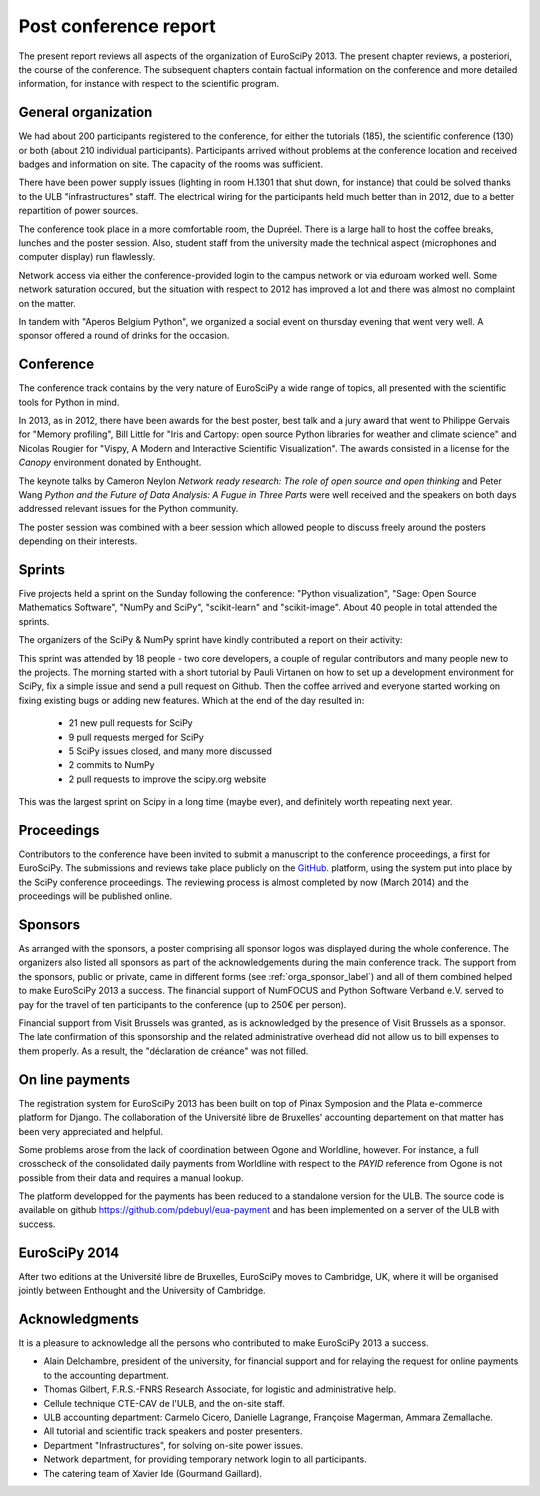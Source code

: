 ======================
Post conference report
======================

The present report reviews all aspects of the organization of
EuroSciPy 2013. The present chapter reviews, a posteriori, the course of the
conference. The subsequent chapters contain factual information on the
conference and more detailed information, for instance with respect to the
scientific program.

General organization
====================

We had about 200 participants registered to the conference, for either the
tutorials (185), the scientific conference (130) or both (about 210 individual
participants). Participants arrived without
problems at the conference location and received badges and information on
site. The capacity of the rooms was sufficient.

There have been power supply issues (lighting in room H.1301 that shut down, for
instance) that could be solved thanks to the ULB "infrastructures" staff. The
electrical wiring for the participants held much better than in 2012, due to a
better repartition of power sources.

The conference took place in a more comfortable room, the Dupréel. There is a
large hall to host the coffee breaks, lunches and the poster session. Also,
student staff from the university made the technical aspect (microphones and
computer display) run flawlessly.

Network access via either the conference-provided login to the campus network or
via eduroam worked well. Some network saturation occured, but the situation
with respect to 2012 has improved a lot and there was almost no complaint on the
matter.

In tandem with "Aperos Belgium Python", we organized a social event on thursday
evening that went very well. A sponsor offered a round of drinks for the
occasion.

Conference
==========

The conference track contains by the very nature of EuroSciPy a wide range of
topics, all presented with the scientific tools for Python in mind.

In 2013, as in 2012, there have been awards for the best poster, best talk and a
jury award that went to Philippe Gervais for "Memory profiling", Bill Little for
"Iris and Cartopy: open source Python libraries for weather and climate science"
and Nicolas Rougier for "Vispy, A Modern and Interactive Scientific
Visualization". The awards consisted in a license for the *Canopy* environment
donated by Enthought.

The keynote talks by Cameron Neylon *Network ready research: The role of open
source and open thinking* and Peter Wang *Python and the Future of Data
Analysis: A Fugue in Three Parts* were well received and the speakers on both
days addressed relevant issues for the Python community.

The poster session was combined with a beer session which allowed people to
discuss freely around the posters depending on their interests.

Sprints
=======

Five projects held a sprint on the Sunday following the conference: "Python
visualization", "Sage: Open Source Mathematics Software", "NumPy and SciPy",
"scikit-learn" and "scikit-image". About 40 people in total attended the sprints.

The organizers of the SciPy & NumPy sprint have kindly contributed a report on
their activity:

This sprint was attended by 18 people - two core developers, a couple of
regular contributors and many people new to the projects.  The morning started
with a short tutorial by Pauli Virtanen on how to set up a development
environment for SciPy, fix a simple issue and send a pull request on Github.
Then the coffee arrived and everyone started working on fixing existing bugs or
adding new features.  Which at the end of the day resulted in:

    - 21 new pull requests for SciPy
    - 9 pull requests merged for SciPy
    - 5 SciPy issues closed, and many more discussed
    - 2 commits to NumPy
    - 2 pull requests to improve the scipy.org website

This was the largest sprint on Scipy in a long time (maybe ever), and
definitely worth repeating next year.

Proceedings
===========

Contributors to the conference have been invited to submit a manuscript to the
conference proceedings, a first for EuroSciPy. The submissions and reviews take
place publicly on the `GitHub. <http://github.com/>`_ platform, using the system
put into place by the SciPy conference proceedings. The reviewing process is
almost completed by now (March 2014) and the proceedings will be published
online.

Sponsors
========

As arranged with the sponsors, a poster comprising all sponsor logos was
displayed during the whole conference. The organizers also listed all sponsors as
part of the acknowledgements during the main conference track.
The support from the sponsors, public or private, came in different forms (see
:ref:`orga_sponsor_label`) and all of them combined helped to make EuroSciPy
2013 a success.
The financial support of NumFOCUS and Python Software Verband e.V. served to pay
for the travel of ten participants to the conference (up to 250€ per person).

Financial support from Visit Brussels was granted, as is acknowledged by
the presence of Visit Brussels as a sponsor. The late confirmation of this
sponsorship and the related administrative overhead did not allow us to bill
expenses to them properly. As a result, the "déclaration de créance" was not
filled.

On line payments
================

The registration system for EuroSciPy 2013 has been built on top of Pinax
Symposion and the Plata e-commerce platform for Django. The collaboration of the
Université libre de Bruxelles' accounting departement on that matter has been
very appreciated and helpful.

Some problems arose from the lack of coordination between Ogone and Worldline,
however. For instance, a full crosscheck of the consolidated daily payments from
Worldline with respect to the `PAYID` reference from Ogone is not possible from
their data and requires a manual lookup.

The platform developped for the payments has been reduced to a standalone
version for the ULB. The source code is available on github
https://github.com/pdebuyl/eua-payment and has been implemented on a server of
the ULB with success.

EuroSciPy 2014
==============

After two editions at the Université libre de Bruxelles, EuroSciPy moves to
Cambridge, UK, where it will be organised jointly between Enthought and the
University of Cambridge.

Acknowledgments
===============

It is a pleasure to acknowledge all the persons who contributed to make
EuroSciPy 2013 a success.

* Alain Delchambre, president of the university, for financial support and for
  relaying the request for online payments to the accounting department.
* Thomas Gilbert, F.R.S.-FNRS Research Associate, for logistic and administrative help.
* Cellule technique CTE-CAV de l'ULB, and the on-site staff.
* ULB accounting department: Carmelo Cicero, Danielle Lagrange, Françoise
  Magerman, Ammara Zemallache.
* All tutorial and scientific track speakers and poster presenters.
* Department "Infrastructures", for solving on-site power issues.
* Network department, for providing temporary network login to all
  participants.
* The catering team of Xavier Ide (Gourmand Gaillard).
